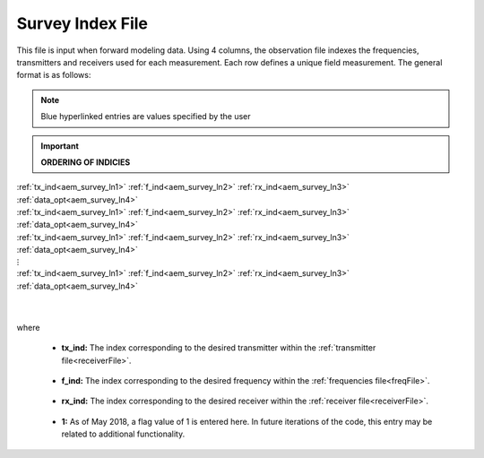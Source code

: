 .. _indexFile:

Survey Index File
=================

This file is input when forward modeling data. Using 4 columns, the observation file indexes the frequencies, transmitters and receivers used for each measurement. Each row defines a unique field measurement. The general format is as follows:

.. note:: Blue hyperlinked entries are values specified by the user

.. important::
    **ORDERING OF INDICIES**


| :ref:`tx_ind<aem_survey_ln1>` :math:`\;` :ref:`f_ind<aem_survey_ln2>` :math:`\;` :ref:`rx_ind<aem_survey_ln3>` :math:`\;` :ref:`data_opt<aem_survey_ln4>`
| :ref:`tx_ind<aem_survey_ln1>` :math:`\;` :ref:`f_ind<aem_survey_ln2>` :math:`\;` :ref:`rx_ind<aem_survey_ln3>` :math:`\;` :ref:`data_opt<aem_survey_ln4>`
| :ref:`tx_ind<aem_survey_ln1>` :math:`\;` :ref:`f_ind<aem_survey_ln2>` :math:`\;` :ref:`rx_ind<aem_survey_ln3>` :math:`\;` :ref:`data_opt<aem_survey_ln4>`
| :math:`\;\;\;\;\;\;\;\;\;\;\;\;\;\;\;\;\;\;\;\;\;\;\;\;\;\;\;\;\;\;\;\;\;\;\;\;\;\;\;\;\;\;\;\;\;\;\;\;\;\;\;\;\;\;\;\;\;\; \vdots`
| :ref:`tx_ind<aem_survey_ln1>` :math:`\;` :ref:`f_ind<aem_survey_ln2>` :math:`\;` :ref:`rx_ind<aem_survey_ln3>` :math:`\;` :ref:`data_opt<aem_survey_ln4>`
|
|

where


.. _aem_survey_ln1:

    - **tx_ind:** The index corresponding to the desired transmitter within the :ref:`transmitter file<receiverFile>`. 

.. _aem_survey_ln2:

    - **f_ind:** The index corresponding to the desired frequency within the :ref:`frequencies file<freqFile>`.

.. _aem_survey_ln3:

    - **rx_ind:** The index corresponding to the desired receiver within the :ref:`receiver file<receiverFile>`.

.. _aem_survey_ln4:

    - **1:** As of May 2018, a flag value of 1 is entered here. In future iterations of the code, this entry may be related to additional functionality.





